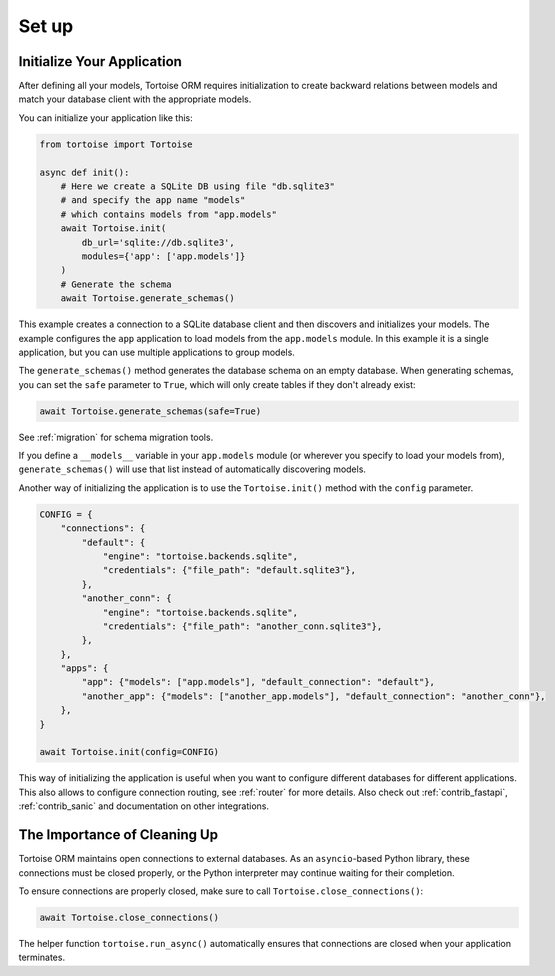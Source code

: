 ======
Set up
======

.. _init_app:

Initialize Your Application
===========================

After defining all your models, Tortoise ORM requires initialization to create backward relations between models and match your database client with the appropriate models.

You can initialize your application like this:

.. code-block:: python3

    from tortoise import Tortoise

    async def init():
        # Here we create a SQLite DB using file "db.sqlite3"
        # and specify the app name "models"
        # which contains models from "app.models"
        await Tortoise.init(
            db_url='sqlite://db.sqlite3',
            modules={'app': ['app.models']}
        )
        # Generate the schema
        await Tortoise.generate_schemas()


This example creates a connection to a SQLite database client and then discovers and initializes your models. The example configures the ``app`` application to load models from the ``app.models`` module. In this example it is a single application, but you can use multiple applications to group models.

The ``generate_schemas()`` method generates the database schema on an empty database. When generating schemas, you can set the ``safe`` parameter to ``True``, which will only create tables if they don't already exist:

.. code-block:: python3

    await Tortoise.generate_schemas(safe=True)

See :ref:`migration` for schema migration tools.

If you define a ``__models__`` variable in your ``app.models`` module (or wherever you specify to load your models from), ``generate_schemas()`` will use that list instead of automatically discovering models.

Another way of initializing the application is to use the ``Tortoise.init()`` method with the ``config`` parameter.

.. code-block:: python3

    CONFIG = {
        "connections": {
            "default": {
                "engine": "tortoise.backends.sqlite",
                "credentials": {"file_path": "default.sqlite3"},
            },
            "another_conn": {
                "engine": "tortoise.backends.sqlite",
                "credentials": {"file_path": "another_conn.sqlite3"},
            },
        },
        "apps": {
            "app": {"models": ["app.models"], "default_connection": "default"},
            "another_app": {"models": ["another_app.models"], "default_connection": "another_conn"},
        },
    }

    await Tortoise.init(config=CONFIG)


This way of initializing the application is useful when you want to configure different databases for different applications. This also allows to configure connection routing, see :ref:`router` for more details. Also check out :ref:`contrib_fastapi`, :ref:`contrib_sanic` and documentation on other integrations.

.. _cleaningup:

The Importance of Cleaning Up
=================================

Tortoise ORM maintains open connections to external databases. As an ``asyncio``-based Python library, these connections must be closed properly, or the Python interpreter may continue waiting for their completion.

To ensure connections are properly closed, make sure to call ``Tortoise.close_connections()``:

.. code-block:: python3

    await Tortoise.close_connections()

The helper function ``tortoise.run_async()`` automatically ensures that connections are closed when your application terminates.
